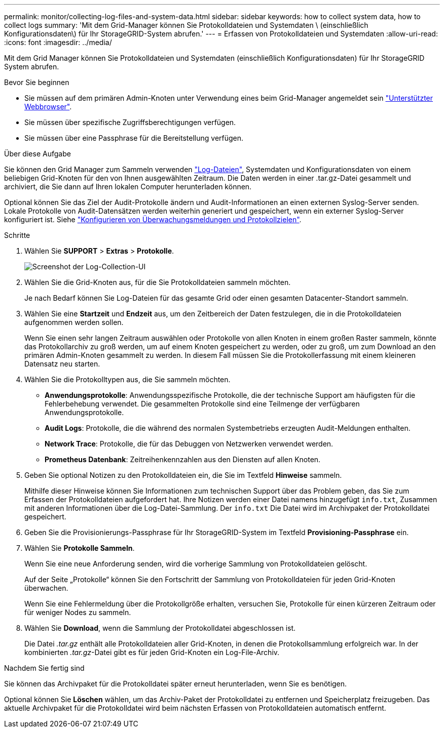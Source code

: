 ---
permalink: monitor/collecting-log-files-and-system-data.html 
sidebar: sidebar 
keywords: how to collect system data, how to collect logs 
summary: 'Mit dem Grid-Manager können Sie Protokolldateien und Systemdaten \ (einschließlich Konfigurationsdaten\) für Ihr StorageGRID-System abrufen.' 
---
= Erfassen von Protokolldateien und Systemdaten
:allow-uri-read: 
:icons: font
:imagesdir: ../media/


[role="lead"]
Mit dem Grid Manager können Sie Protokolldateien und Systemdaten (einschließlich Konfigurationsdaten) für Ihr StorageGRID System abrufen.

.Bevor Sie beginnen
* Sie müssen auf dem primären Admin-Knoten unter Verwendung eines beim Grid-Manager angemeldet sein link:../admin/web-browser-requirements.html["Unterstützter Webbrowser"].
* Sie müssen über spezifische Zugriffsberechtigungen verfügen.
* Sie müssen über eine Passphrase für die Bereitstellung verfügen.


.Über diese Aufgabe
Sie können den Grid Manager zum Sammeln verwenden link:logs-files-reference.html["Log-Dateien"], Systemdaten und Konfigurationsdaten von einem beliebigen Grid-Knoten für den von Ihnen ausgewählten Zeitraum. Die Daten werden in einer .tar.gz-Datei gesammelt und archiviert, die Sie dann auf Ihren lokalen Computer herunterladen können.

Optional können Sie das Ziel der Audit-Protokolle ändern und Audit-Informationen an einen externen Syslog-Server senden. Lokale Protokolle von Audit-Datensätzen werden weiterhin generiert und gespeichert, wenn ein externer Syslog-Server konfiguriert ist. Siehe link:../monitor/configure-audit-messages.html["Konfigurieren von Überwachungsmeldungen und Protokollzielen"].

.Schritte
. Wählen Sie *SUPPORT* > *Extras* > *Protokolle*.
+
image::../media/support_logs_select_nodes.png[Screenshot der Log-Collection-UI]

. Wählen Sie die Grid-Knoten aus, für die Sie Protokolldateien sammeln möchten.
+
Je nach Bedarf können Sie Log-Dateien für das gesamte Grid oder einen gesamten Datacenter-Standort sammeln.

. Wählen Sie eine *Startzeit* und *Endzeit* aus, um den Zeitbereich der Daten festzulegen, die in die Protokolldateien aufgenommen werden sollen.
+
Wenn Sie einen sehr langen Zeitraum auswählen oder Protokolle von allen Knoten in einem großen Raster sammeln, könnte das Protokollarchiv zu groß werden, um auf einem Knoten gespeichert zu werden, oder zu groß, um zum Download an den primären Admin-Knoten gesammelt zu werden. In diesem Fall müssen Sie die Protokollerfassung mit einem kleineren Datensatz neu starten.

. Wählen Sie die Protokolltypen aus, die Sie sammeln möchten.
+
** *Anwendungsprotokolle*: Anwendungsspezifische Protokolle, die der technische Support am häufigsten für die Fehlerbehebung verwendet. Die gesammelten Protokolle sind eine Teilmenge der verfügbaren Anwendungsprotokolle.
** *Audit Logs*: Protokolle, die die während des normalen Systembetriebs erzeugten Audit-Meldungen enthalten.
** *Network Trace*: Protokolle, die für das Debuggen von Netzwerken verwendet werden.
** *Prometheus Datenbank*: Zeitreihenkennzahlen aus den Diensten auf allen Knoten.


. Geben Sie optional Notizen zu den Protokolldateien ein, die Sie im Textfeld *Hinweise* sammeln.
+
Mithilfe dieser Hinweise können Sie Informationen zum technischen Support über das Problem geben, das Sie zum Erfassen der Protokolldateien aufgefordert hat. Ihre Notizen werden einer Datei namens hinzugefügt `info.txt`, Zusammen mit anderen Informationen über die Log-Datei-Sammlung. Der `info.txt` Die Datei wird im Archivpaket der Protokolldatei gespeichert.

. Geben Sie die Provisionierungs-Passphrase für Ihr StorageGRID-System im Textfeld *Provisioning-Passphrase* ein.
. Wählen Sie *Protokolle Sammeln*.
+
Wenn Sie eine neue Anforderung senden, wird die vorherige Sammlung von Protokolldateien gelöscht.

+
Auf der Seite „Protokolle“ können Sie den Fortschritt der Sammlung von Protokolldateien für jeden Grid-Knoten überwachen.

+
Wenn Sie eine Fehlermeldung über die Protokollgröße erhalten, versuchen Sie, Protokolle für einen kürzeren Zeitraum oder für weniger Nodes zu sammeln.

. Wählen Sie *Download*, wenn die Sammlung der Protokolldatei abgeschlossen ist.
+
Die Datei _.tar.gz_ enthält alle Protokolldateien aller Grid-Knoten, in denen die Protokollsammlung erfolgreich war. In der kombinierten _.tar.gz_-Datei gibt es für jeden Grid-Knoten ein Log-File-Archiv.



.Nachdem Sie fertig sind
Sie können das Archivpaket für die Protokolldatei später erneut herunterladen, wenn Sie es benötigen.

Optional können Sie *Löschen* wählen, um das Archiv-Paket der Protokolldatei zu entfernen und Speicherplatz freizugeben. Das aktuelle Archivpaket für die Protokolldatei wird beim nächsten Erfassen von Protokolldateien automatisch entfernt.

